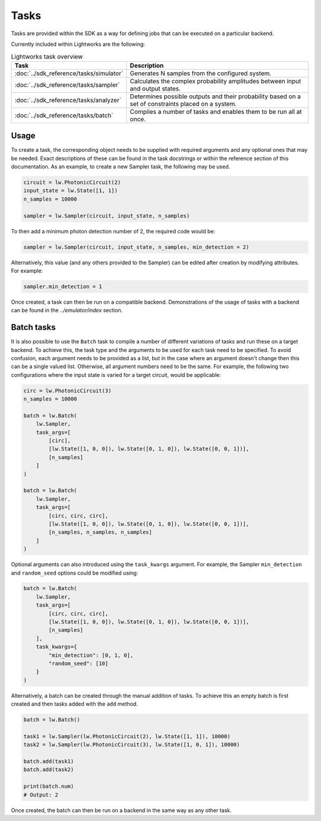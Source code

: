 Tasks
=====

Tasks are provided within the SDK as a way for defining jobs that can be executed on a particular backend.

Currently included within Lightworks are the following:

.. list-table:: Lightworks task overview
    :widths: 30 70
    :header-rows: 1

    * - Task
      - Description
    * - :doc:`../sdk_reference/tasks/simulator`
      - Generates N samples from the configured system.
    * - :doc:`../sdk_reference/tasks/sampler`
      - Calculates the complex probability amplitudes between input and output states.
    * - :doc:`../sdk_reference/tasks/analyzer`
      - Determines possible outputs and their probability based on a set of constraints placed on a system. 
    * - :doc:`../sdk_reference/tasks/batch`
      - Compiles a number of tasks and enables them to be run all at once.

Usage
-----

To create a task, the corresponding object needs to be supplied with required arguments and any optional ones that may be needed. Exact descriptions of these can be found in the task docstrings or within the reference section of this documentation. As an example, to create a new Sampler task, the following may be used.

.. code-block:: Python

    circuit = lw.PhotonicCircuit(2)
    input_state = lw.State([1, 1])
    n_samples = 10000

    sampler = lw.Sampler(circuit, input_state, n_samples)

To then add a minimum photon detection number of 2, the required code would be:

.. code-block:: Python

    sampler = lw.Sampler(circuit, input_state, n_samples, min_detection = 2)

Alternatively, this value (and any others provided to the Sampler) can be edited after creation by modifying attributes. For example:

.. code-block:: Python

    sampler.min_detection = 1

Once created, a task can then be run on a compatible backend. Demonstrations of the usage of tasks with a backend can be found in the `../emulator/index` section. 

Batch tasks
-----------

It is also possible to use the ``Batch`` task to compile a number of different variations of tasks and run these on a target backend. To achieve this, the task type and the arguments to be used for each task need to be specified. To avoid confusion, each argument needs to be provided as a list, but in the case where an argument doesn't change then this can be a single valued list. Otherwise, all argument numbers need to be the same. For example, the following two configurations where the input state is varied for a target circuit, would be applicable:

.. code-block:: Python

    circ = lw.PhotonicCircuit(3)
    n_samples = 10000

    batch = lw.Batch(
        lw.Sampler, 
        task_args=[
            [circ], 
            [lw.State([1, 0, 0]), lw.State([0, 1, 0]), lw.State([0, 0, 1])], 
            [n_samples]
        ]
    )

    batch = lw.Batch(
        lw.Sampler, 
        task_args=[
            [circ, circ, circ], 
            [lw.State([1, 0, 0]), lw.State([0, 1, 0]), lw.State([0, 0, 1])], 
            [n_samples, n_samples, n_samples]
        ]
    )

Optional arguments can also introduced using the ``task_kwargs`` argument. For example, the Sampler ``min_detection`` and ``random_seed`` options could be modified using:

.. code-block:: Python

    batch = lw.Batch(
        lw.Sampler, 
        task_args=[
            [circ, circ, circ], 
            [lw.State([1, 0, 0]), lw.State([0, 1, 0]), lw.State([0, 0, 1])], 
            [n_samples]
        ],
        task_kwargs={
            "min_detection": [0, 1, 0],
            "random_seed": [10]
        }
    )

Alternatively, a batch can be created through the manual addition of tasks. To achieve this an empty batch is first created and then tasks added with the ``add`` method.

.. code-block:: Python

    batch = lw.Batch()

    task1 = lw.Sampler(lw.PhotonicCircuit(2), lw.State([1, 1]), 10000)
    task2 = lw.Sampler(lw.PhotonicCircuit(3), lw.State([1, 0, 1]), 10000)

    batch.add(task1)
    batch.add(task2)

    print(batch.num)
    # Output: 2

Once created, the batch can then be run on a backend in the same way as any other task.